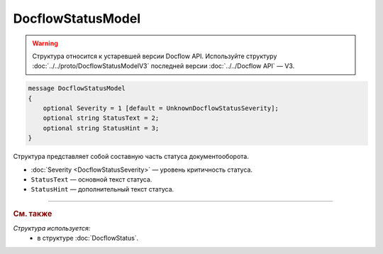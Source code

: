 DocflowStatusModel
==================

.. warning::
	Структура относится к устаревшей версии Docflow API. Используйте структуру :doc:`../../proto/DocflowStatusModelV3` последней версии :doc:`../../Docflow API` — V3.

.. code-block:: protobuf

    message DocflowStatusModel
    {
        optional Severity = 1 [default = UnknownDocflowStatusSeverity];
        optional string StatusText = 2;
        optional string StatusHint = 3;
    }

Структура представляет собой составную часть статуса документооборота.

- :doc:`Severity <DocflowStatusSeverity>` — уровень критичность статуса.

- ``StatusText`` — основной текст статуса.

- ``StatusHint`` — дополнительный текст статуса.

----

.. rubric:: См. также

*Структура используется:*
	- в структуре :doc:`DocflowStatus`.
